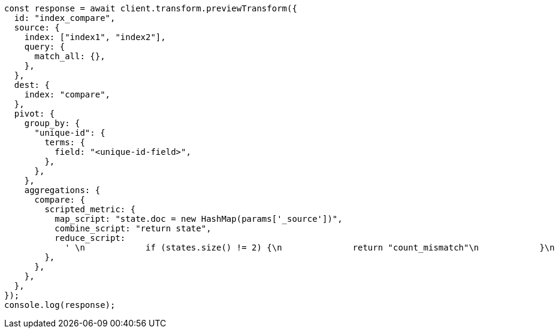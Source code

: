 // This file is autogenerated, DO NOT EDIT
// Use `node scripts/generate-docs-examples.js` to generate the docs examples

[source, js]
----
const response = await client.transform.previewTransform({
  id: "index_compare",
  source: {
    index: ["index1", "index2"],
    query: {
      match_all: {},
    },
  },
  dest: {
    index: "compare",
  },
  pivot: {
    group_by: {
      "unique-id": {
        terms: {
          field: "<unique-id-field>",
        },
      },
    },
    aggregations: {
      compare: {
        scripted_metric: {
          map_script: "state.doc = new HashMap(params['_source'])",
          combine_script: "return state",
          reduce_script:
            ' \n            if (states.size() != 2) {\n              return "count_mismatch"\n            }\n            if (states.get(0).equals(states.get(1))) {\n              return "match"\n            } else {\n              return "mismatch"\n            }\n            ',
        },
      },
    },
  },
});
console.log(response);
----
